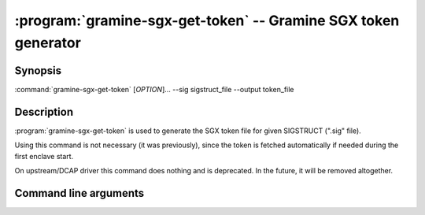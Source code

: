 .. program:: gramine-sgx-get-token
.. _gramine-sgx-get-token:

===============================================================
:program:`gramine-sgx-get-token` -- Gramine SGX token generator
===============================================================

Synopsis
========

:command:`gramine-sgx-get-token` [*OPTION*]... --sig sigstruct_file
--output token_file

Description
===========

:program:`gramine-sgx-get-token` is used to generate the SGX token file for
given SIGSTRUCT (".sig" file).

Using this command is not necessary (it was previously), since the token is
fetched automatically if needed during the first enclave start.

On upstream/DCAP driver this command does nothing and is deprecated. In
the future, it will be removed altogether.


Command line arguments
======================

.. option:: --sig sigstruct_file, -s sigstruct_file

    Path to the input file containing SIGSTRUCT.

.. option:: --output token_file, -o token_file

   Path to the output token file.

.. option:: --verbose, -v

    Print details to standard output. This is the default.

.. option:: --quiet, -q

    Don't print details to standard output.
